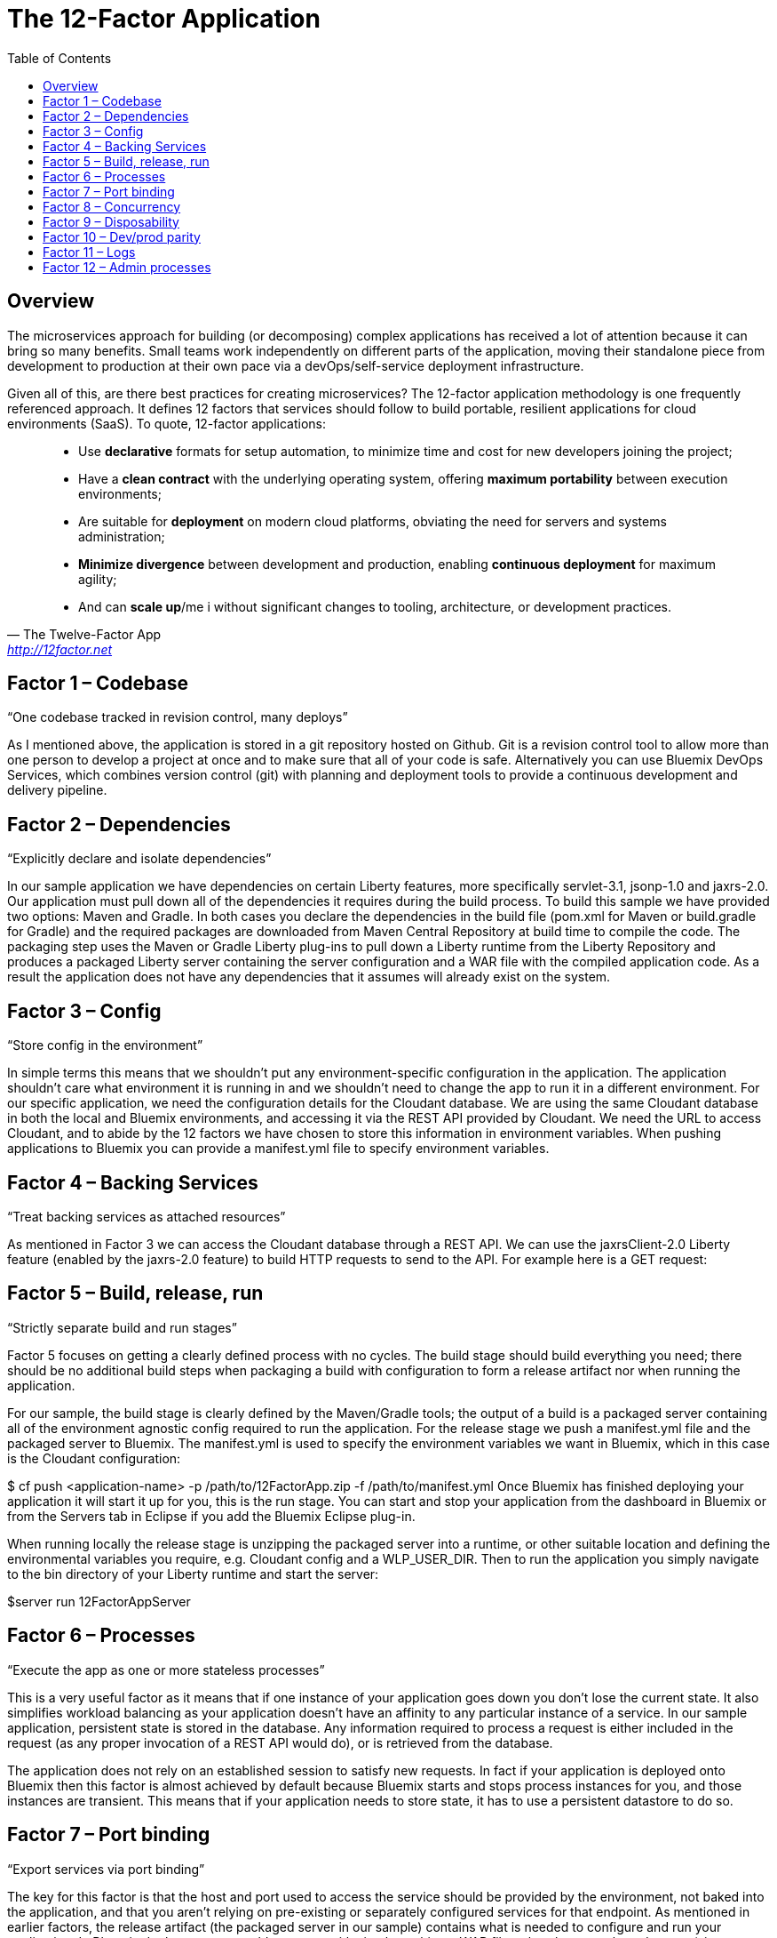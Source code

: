= The 12-Factor Application
:icons: font
:toc:
:toc-placement: preamble
:toclevels: 2
:imagesdir: /images

{toc}

== Overview

The microservices approach for building (or decomposing) complex applications has received a lot of attention because it can bring so many benefits. Small teams work independently on different parts of the application, moving their standalone piece from development to production at their own pace via a devOps/self-service deployment infrastructure.

Given all of this, are there best practices for creating microservices? The 12-factor application methodology is one frequently referenced approach. It defines 12 factors that services should follow to build portable, resilient applications for cloud environments (SaaS). To quote, 12-factor applications:

[quote, The Twelve-Factor App, 'http://12factor.net' ]
____
* Use *declarative* formats for setup automation, to minimize time and cost for new developers joining the project;
* Have a *clean contract* with the underlying operating system, offering *maximum portability* between execution environments;
* Are suitable for *deployment* on modern cloud platforms, obviating the need for servers and systems administration;
* *Minimize divergence* between development and production, enabling *continuous deployment* for maximum agility;
* And can *scale up*/me i without significant changes to tooling, architecture, or development practices.
____


== Factor 1 – Codebase

“One codebase tracked in revision control, many deploys”

As I mentioned above, the application is stored in a git repository hosted on Github. Git is a revision control tool to allow more than one person to develop a project at once and to make sure that all of your code is safe. Alternatively you can use Bluemix DevOps Services, which combines version control (git) with planning and deployment tools to provide a continuous development and delivery pipeline.

== Factor 2 – Dependencies

“Explicitly declare and isolate dependencies”

In our sample application we have dependencies on certain Liberty features, more specifically servlet-3.1, jsonp-1.0 and jaxrs-2.0. Our application must pull down all of the dependencies it requires during the build process. To build this sample we have provided two options: Maven and Gradle. In both cases you declare the dependencies in the build file (pom.xml for Maven or build.gradle for Gradle) and the required packages are downloaded from Maven Central Repository at build time to compile the code. The packaging step uses the Maven or Gradle Liberty plug-ins to pull down a Liberty runtime from the Liberty Repository and produces a packaged Liberty server containing the server configuration and a WAR file with the compiled application code. As a result the application does not have any dependencies that it assumes will already exist on the system.

== Factor 3 – Config

“Store config in the environment”

In simple terms this means that we shouldn’t put any environment-specific configuration in the application. The application shouldn’t care what environment it is running in and we shouldn’t need to change the app to run it in a different environment. For our specific application, we need the configuration details for the Cloudant database. We are using the same Cloudant database in both the local and Bluemix environments, and accessing it via the REST API provided by Cloudant. We need the URL to access Cloudant, and to abide by the 12 factors we have chosen to store this information in environment variables. When pushing applications to Bluemix you can provide a manifest.yml file to specify environment variables.



== Factor 4 – Backing Services

“Treat backing services as attached resources”

As mentioned in Factor 3 we can access the Cloudant database through a REST API. We can use the jaxrsClient-2.0 Liberty feature (enabled by the jaxrs-2.0 feature) to build HTTP requests to send to the API. For example here is a GET request:



== Factor 5 – Build, release, run

“Strictly separate build and run stages”

Factor 5 focuses on getting a clearly defined process with no cycles. The build stage should build everything you need; there should be no additional build steps when packaging a build with configuration to form a release artifact nor when running the application.

For our sample, the build stage is clearly defined by the Maven/Gradle tools; the output of a build is a packaged server containing all of the environment agnostic config required to run the application. For the release stage we push a manifest.yml file and the packaged server to Bluemix. The manifest.yml is used to specify the environment variables we want in Bluemix, which in this case is the Cloudant configuration:


$ cf push <application-name> -p /path/to/12FactorApp.zip -f /path/to/manifest.yml
Once Bluemix has finished deploying your application it will start it up for you, this is the run stage. You can start and stop your application from the dashboard in Bluemix or from the Servers tab in Eclipse if you add the Bluemix Eclipse plug-in.

When running locally the release stage is unzipping the packaged server into a runtime, or other suitable location and defining the environmental variables you require, e.g. Cloudant config and a WLP_USER_DIR. Then to run the application you simply navigate to the bin directory of your Liberty runtime and start the server:

$server run 12FactorAppServer

== Factor 6 – Processes

“Execute the app as one or more stateless processes”

This is a very useful factor as it means that if one instance of your application goes down you don’t lose the current state. It also simplifies workload balancing as your application doesn’t have an affinity to any particular instance of a service. In our sample application, persistent state is stored in the database. Any information required to process a request is either included in the request (as any proper invocation of a REST API would do), or is retrieved from the database.

The application does not rely on an established session to satisfy new requests. In fact if your application is deployed onto Bluemix then this factor is almost achieved by default because Bluemix starts and stops process instances for you, and those instances are transient. This means that if your application needs to store state, it has to use a persistent datastore to do so.

== Factor 7 – Port binding

“Export services via port binding”

The key for this factor is that the host and port used to access the service should be provided by the environment, not baked into the application, and that you aren’t relying on pre-existing or separately configured services for that endpoint. As mentioned in earlier factors, the release artifact (the packaged server in our sample) contains what is needed to configure and run your application. In Bluemix deployment we could get away with simply pushing a WAR file rather than a packaged server (since Bluemix has its own copy of Liberty) but in all cases, instance-specific attributes like host and port can (and should) be provided by the environment.

If your application is running on a local Liberty server the application would be accessed by visiting http://localhost:9082/12-factor-application/. This points to a specific host and port where your application can be found and the default context root for a Liberty application (the name of the application). In a 12-factor application it makes much more sense to use Bluemix since it creates and manages routes to instances of your application when it is deployed (usually .mybluemix.net). When you want to access your application you simply visit the root context for the route.

== Factor 8 – Concurrency

“Scale out via the process model”

This one is an easy factor to fulfill if you deploy to Bluemix. Bluemix comes ready made with both vertical and horizontal scaling. This can be done using the Cloud Foundry Command Line Interface:

$ cf scale APP -i INSTANCES
Alternatively you can do it in the Bluemix dashboard. Bluemix also provides an Autoscaling Service that, when bound to your application, will manage all of the scaling for you.

== Factor 9 – Disposability

“Maximize robustness with fast startup and graceful shutdown”

One of the most shouted-about features of Liberty is how quick server startup and shutdown is. Of course since you can make updates to both your app and your server without having to do a restart this is not something that is used often but it does fit nicely with this factor. Since Bluemix’s Java application server of choice is Liberty, you get the benefits on the cloud as well. Bluemix does not require specific cleanup or extra setup between restarts so between the two we can easily create apps with disposability.

Applications also have to ensure they are disposable. Our application does not perform extra configuration steps during startup and does not require any clean up operations to be performed during shutdown. As a result we have an application that starts quickly and can be easily restarted if something goes wrong.

== Factor 10 – Dev/prod parity

“Keep development, staging, and production as similar possible”

Since you can do development, staging, and production on Bluemix the simple (and perhaps cheeky) answer here is to do development, staging, and production on Bluemix!

That said, development and preliminary testing can be performed locally, The popularity of Docker images makes standing up test instances of Cloudant or other datastores fairly painless. As the location and credentials for accessing the service are provided by environment variables, it is easy to put together a production-like environment for local testing. If you use the WebSphere Devloper Tools (WDT) to do local development you also get the benefit of incremental publish, which allows you to make live changes to your application without having to go through packaging and release steps at development time.

It is also interesting to note that running a server locally is a good method for testing. Since the server is so quick to startup, rather than having to build a mocking server to run unit tests with, you can actually just run them on a Liberty server without having to have a test suite that takes hours to run.

== Factor 11 – Logs

“Treat logs as event streams”

When your application is deployed in Bluemix using the Liberty buildpack (which is the default and what our sample does), anything you write toSystem.out will be included in the messages.log that can be found in the Files and Logs tab on Bluemix.

If you deploy your application to a different environment without the Liberty buildpack (e.g. using a docker image with the IBM Container Service), it may be more appropriate to send all logging and trace from Liberty and your application to standard out. This is more consistent with this factor, which recommends that everything should be sent to the system streams so the containing/hosting environment can deal with it. This can be easily achieved by adding a bootstrap.properties file containing com.ibm.ws.logging.trace.file.name=stdout to your server folder (at the same level as server.xml).

If you take the Bluemix approach and are looking for more detailed information you can also make use of the Monitoring and Analytics service on Bluemix. This is a handy way to keep track of all of your applications and view in depth analytics of your applications at all stages; development, test and production.

== Factor 12 – Admin processes

“Run admin/management tasks as one-off processes”

It took a while to decide on a realistic admin process for us to run on our simple application. Examples given on 12factor.net include migrating databases and running one-time scripts to do cleanup – things a small getting-started sample doesn’t usually need to do! We finally settled on gathering statistics about our application.

The monitor-1.0 Liberty feature provides a servlet MXBean that reports runtime and access statistics, such as the application name, servlet name, and request count. This information is normally accessed using a JMX client, but by also enabling the restConnector-1.0 feature we can access the JMX clients using REST requests. Other MBeans are also available, you can view the full list by visiting the /IBMJMXConnectorREST/mbeans/ context root and entering the username and password of the quickStartSecurity element in the server.xml.

In the sample app we have created a servlet which can be accessed using the context root /12-factor-application/admin/stats which collects the request count details from the JMX connector, parses it, and displays the data. This servlet is deployed as part of the application but is only invoked as a one-off admin process.
